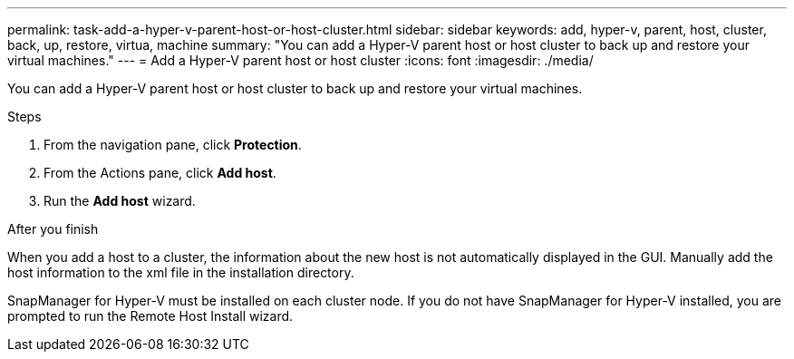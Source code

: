 ---
permalink: task-add-a-hyper-v-parent-host-or-host-cluster.html
sidebar: sidebar
keywords: add, hyper-v, parent, host, cluster, back, up, restore, virtua, machine
summary: "You can add a Hyper-V parent host or host cluster to back up and restore your virtual machines."
---
= Add a Hyper-V parent host or host cluster
:icons: font
:imagesdir: ./media/

[.lead]
You can add a Hyper-V parent host or host cluster to back up and restore your virtual machines.

.Steps
. From the navigation pane, click *Protection*.
. From the Actions pane, click *Add host*.
. Run the *Add host* wizard.

.After you finish
When you add a host to a cluster, the information about the new host is not automatically displayed in the GUI. Manually add the host information to the xml file in the installation directory.

SnapManager for Hyper-V must be installed on each cluster node. If you do not have SnapManager for Hyper-V installed, you are prompted to run the Remote Host Install wizard.
